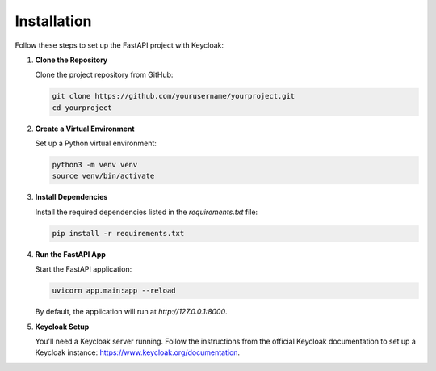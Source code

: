 Installation
============

Follow these steps to set up the FastAPI project with Keycloak:

1. **Clone the Repository**

   Clone the project repository from GitHub:
   
   .. code-block:: bash
   
      git clone https://github.com/yourusername/yourproject.git
      cd yourproject

2. **Create a Virtual Environment**

   Set up a Python virtual environment:
   
   .. code-block:: bash
   
      python3 -m venv venv
      source venv/bin/activate

3. **Install Dependencies**

   Install the required dependencies listed in the `requirements.txt` file:
   
   .. code-block:: bash
   
      pip install -r requirements.txt

4. **Run the FastAPI App**

   Start the FastAPI application:
   
   .. code-block:: bash
   
      uvicorn app.main:app --reload

   By default, the application will run at `http://127.0.0.1:8000`.

5. **Keycloak Setup**

   You'll need a Keycloak server running. Follow the instructions from the official Keycloak documentation to set up a Keycloak instance: https://www.keycloak.org/documentation.
